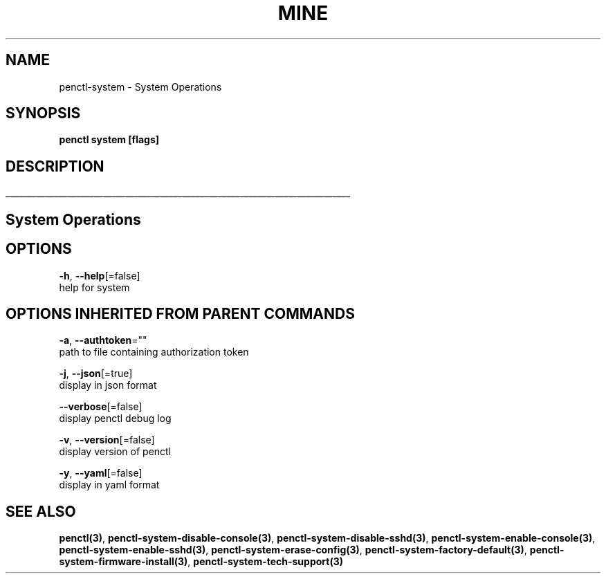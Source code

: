 .TH "MINE" "3" "Sep 2019" "Auto generated by spf13/cobra" "" 
.nh
.ad l


.SH NAME
.PP
penctl\-system \- System Operations


.SH SYNOPSIS
.PP
\fBpenctl system [flags]\fP


.SH DESCRIPTION
.ti 0
\l'\n(.lu'

.SH System Operations

.SH OPTIONS
.PP
\fB\-h\fP, \fB\-\-help\fP[=false]
    help for system


.SH OPTIONS INHERITED FROM PARENT COMMANDS
.PP
\fB\-a\fP, \fB\-\-authtoken\fP=""
    path to file containing authorization token

.PP
\fB\-j\fP, \fB\-\-json\fP[=true]
    display in json format

.PP
\fB\-\-verbose\fP[=false]
    display penctl debug log

.PP
\fB\-v\fP, \fB\-\-version\fP[=false]
    display version of penctl

.PP
\fB\-y\fP, \fB\-\-yaml\fP[=false]
    display in yaml format


.SH SEE ALSO
.PP
\fBpenctl(3)\fP, \fBpenctl\-system\-disable\-console(3)\fP, \fBpenctl\-system\-disable\-sshd(3)\fP, \fBpenctl\-system\-enable\-console(3)\fP, \fBpenctl\-system\-enable\-sshd(3)\fP, \fBpenctl\-system\-erase\-config(3)\fP, \fBpenctl\-system\-factory\-default(3)\fP, \fBpenctl\-system\-firmware\-install(3)\fP, \fBpenctl\-system\-tech\-support(3)\fP
